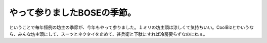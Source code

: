 やって参りましたBOSEの季節。
============================

ということで毎年恒例の坊主の季節が、今年もやって参りました。１ミリの坊主頭は涼しくて気持ちいい。CoolBizとかいうなら、みんな坊主頭にして、スーツとネクタイを止めて、甚兵衛と下駄にすれば冷房要らずなのにねぇ。






.. author:: default
.. categories:: life
.. tags::
.. comments::
